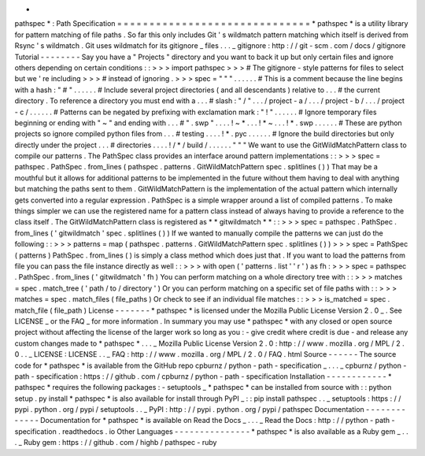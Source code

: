 *
pathspec
*
:
Path
Specification
=
=
=
=
=
=
=
=
=
=
=
=
=
=
=
=
=
=
=
=
=
=
=
=
=
=
=
=
=
=
*
pathspec
*
is
a
utility
library
for
pattern
matching
of
file
paths
.
So
far
this
only
includes
Git
'
s
wildmatch
pattern
matching
which
itself
is
derived
from
Rsync
'
s
wildmatch
.
Git
uses
wildmatch
for
its
gitignore
_
files
.
.
.
_
gitignore
:
http
:
/
/
git
-
scm
.
com
/
docs
/
gitignore
Tutorial
-
-
-
-
-
-
-
-
Say
you
have
a
"
Projects
"
directory
and
you
want
to
back
it
up
but
only
certain
files
and
ignore
others
depending
on
certain
conditions
:
:
>
>
>
import
pathspec
>
>
>
#
The
gitignore
-
style
patterns
for
files
to
select
but
we
'
re
including
>
>
>
#
instead
of
ignoring
.
>
>
>
spec
=
"
"
"
.
.
.
.
.
.
#
This
is
a
comment
because
the
line
begins
with
a
hash
:
"
#
"
.
.
.
.
.
.
#
Include
several
project
directories
(
and
all
descendants
)
relative
to
.
.
.
#
the
current
directory
.
To
reference
a
directory
you
must
end
with
a
.
.
.
#
slash
:
"
/
"
.
.
.
/
project
-
a
/
.
.
.
/
project
-
b
/
.
.
.
/
project
-
c
/
.
.
.
.
.
.
#
Patterns
can
be
negated
by
prefixing
with
exclamation
mark
:
"
!
"
.
.
.
.
.
.
#
Ignore
temporary
files
beginning
or
ending
with
"
~
"
and
ending
with
.
.
.
#
"
.
swp
"
.
.
.
.
!
~
*
.
.
.
!
*
~
.
.
.
!
*
.
swp
.
.
.
.
.
.
#
These
are
python
projects
so
ignore
compiled
python
files
from
.
.
.
#
testing
.
.
.
.
!
*
.
pyc
.
.
.
.
.
.
#
Ignore
the
build
directories
but
only
directly
under
the
project
.
.
.
#
directories
.
.
.
.
!
/
*
/
build
/
.
.
.
.
.
.
"
"
"
We
want
to
use
the
GitWildMatchPattern
class
to
compile
our
patterns
.
The
PathSpec
class
provides
an
interface
around
pattern
implementations
:
:
>
>
>
spec
=
pathspec
.
PathSpec
.
from_lines
(
pathspec
.
patterns
.
GitWildMatchPattern
spec
.
splitlines
(
)
)
That
may
be
a
mouthful
but
it
allows
for
additional
patterns
to
be
implemented
in
the
future
without
them
having
to
deal
with
anything
but
matching
the
paths
sent
to
them
.
GitWildMatchPattern
is
the
implementation
of
the
actual
pattern
which
internally
gets
converted
into
a
regular
expression
.
PathSpec
is
a
simple
wrapper
around
a
list
of
compiled
patterns
.
To
make
things
simpler
we
can
use
the
registered
name
for
a
pattern
class
instead
of
always
having
to
provide
a
reference
to
the
class
itself
.
The
GitWildMatchPattern
class
is
registered
as
*
*
gitwildmatch
*
*
:
:
>
>
>
spec
=
pathspec
.
PathSpec
.
from_lines
(
'
gitwildmatch
'
spec
.
splitlines
(
)
)
If
we
wanted
to
manually
compile
the
patterns
we
can
just
do
the
following
:
:
>
>
>
patterns
=
map
(
pathspec
.
patterns
.
GitWildMatchPattern
spec
.
splitlines
(
)
)
>
>
>
spec
=
PathSpec
(
patterns
)
PathSpec
.
from_lines
(
)
is
simply
a
class
method
which
does
just
that
.
If
you
want
to
load
the
patterns
from
file
you
can
pass
the
file
instance
directly
as
well
:
:
>
>
>
with
open
(
'
patterns
.
list
'
'
r
'
)
as
fh
:
>
>
>
spec
=
pathspec
.
PathSpec
.
from_lines
(
'
gitwildmatch
'
fh
)
You
can
perform
matching
on
a
whole
directory
tree
with
:
:
>
>
>
matches
=
spec
.
match_tree
(
'
path
/
to
/
directory
'
)
Or
you
can
perform
matching
on
a
specific
set
of
file
paths
with
:
:
>
>
>
matches
=
spec
.
match_files
(
file_paths
)
Or
check
to
see
if
an
individual
file
matches
:
:
>
>
>
is_matched
=
spec
.
match_file
(
file_path
)
License
-
-
-
-
-
-
-
*
pathspec
*
is
licensed
under
the
Mozilla
Public
License
Version
2
.
0
_
.
See
LICENSE
_
or
the
FAQ
_
for
more
information
.
In
summary
you
may
use
*
pathspec
*
with
any
closed
or
open
source
project
without
affecting
the
license
of
the
larger
work
so
long
as
you
:
-
give
credit
where
credit
is
due
-
and
release
any
custom
changes
made
to
*
pathspec
*
.
.
.
_
Mozilla
Public
License
Version
2
.
0
:
http
:
/
/
www
.
mozilla
.
org
/
MPL
/
2
.
0
.
.
_
LICENSE
:
LICENSE
.
.
_
FAQ
:
http
:
/
/
www
.
mozilla
.
org
/
MPL
/
2
.
0
/
FAQ
.
html
Source
-
-
-
-
-
-
The
source
code
for
*
pathspec
*
is
available
from
the
GitHub
repo
cpburnz
/
python
-
path
-
specification
_
.
.
.
_
cpburnz
/
python
-
path
-
specification
:
https
:
/
/
github
.
com
/
cpburnz
/
python
-
path
-
specification
Installation
-
-
-
-
-
-
-
-
-
-
-
-
*
pathspec
*
requires
the
following
packages
:
-
setuptools
_
*
pathspec
*
can
be
installed
from
source
with
:
:
python
setup
.
py
install
*
pathspec
*
is
also
available
for
install
through
PyPI
_
:
:
pip
install
pathspec
.
.
_
setuptools
:
https
:
/
/
pypi
.
python
.
org
/
pypi
/
setuptools
.
.
_
PyPI
:
http
:
/
/
pypi
.
python
.
org
/
pypi
/
pathspec
Documentation
-
-
-
-
-
-
-
-
-
-
-
-
-
Documentation
for
*
pathspec
*
is
available
on
Read
the
Docs
_
.
.
.
_
Read
the
Docs
:
http
:
/
/
python
-
path
-
specification
.
readthedocs
.
io
Other
Languages
-
-
-
-
-
-
-
-
-
-
-
-
-
-
-
*
pathspec
*
is
also
available
as
a
Ruby
gem
_
.
.
.
_
Ruby
gem
:
https
:
/
/
github
.
com
/
highb
/
pathspec
-
ruby
